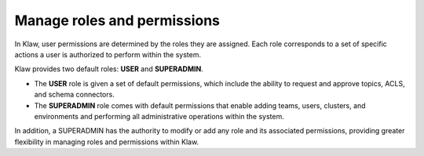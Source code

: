 Manage roles and permissions
==============================

In Klaw, user permissions are determined by the roles they are assigned. Each role corresponds to a set of specific actions a user is authorized to perform within the system. 

Klaw provides two default roles: **USER** and **SUPERADMIN**. 

* The **USER** role is given a set of default permissions, which include the ability to request and approve topics, ACLS, and schema connectors.
* The **SUPERADMIN** role comes with default permissions that enable adding teams, users, clusters, and environments and performing all administrative operations within the system.


In addition, a SUPERADMIN has the authority to modify or add any role and its associated permissions, providing greater flexibility in managing roles and permissions within Klaw.
